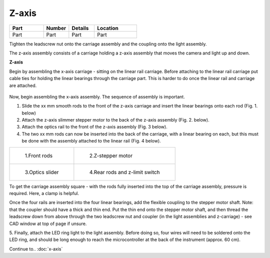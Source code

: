 Z-axis
==============

.. list-table::
   :widths: 4 3 3 5
   :header-rows: 1

   * - Part
     - Number
     - Details
     - Location
   * - Part
     - Part
     - Part
     - Part

Tighten the leadscrew nut onto the carriage assembly and the coupling onto the light assembly.

The z-axis assembly consists of a carriage holding a z-axis assembly that moves the camera and light up and down.

.. raw:: html

    <iframe src="https://plymouth222.autodesk360.com/shares/public/SH35dfcQT936092f0e43d4b398cfbf04c0a4?mode=embed" width="640" height="480" allowfullscreen="true" webkitallowfullscreen="true" mozallowfullscreen="true"  frameborder="0"></iframe>

**Z-axis**

Begin by assembling the x-axis carriage - sitting on the linear rail carriage. Before attaching to the linear rail 
carriage put cable ties for holding the linear bearings through the carriage part. This is harder to do once 
the linear rail and carriage are attached.

.. figure:: ../_build/html/_images/front-linear-bearing-cable-ties.png
  :width: 250

Now, begin assembling the x-axis assembly. The sequence of assembly is important.

1. Slide the xx mm smooth rods to the front of the z-axis carriage and insert the linear bearings onto each rod
   (Fig. 1. below)

2. Attach the z-axis slimmer stepper motor to the back of the z-axis assembly (Fig. 2. below). 
   
3. Attach the optics rail to the front of the z-axis assembly (Fig. 3 below).
   
4. The two xx mm rods can now be inserted into the back of the carriage, with a linear bearing on each, but 
   this must be done with the assembly attached to the linear rail (Fig. 4 below). 

.. list-table:: 

    * - .. figure:: ../_build/html/_images/front-rods.png

           1.Front rods

      - .. figure:: ../_build/html/_images/z-stepper.png

           2.Z-stepper motor

    * - .. figure:: ../_build/html/_images/optics-slider.png

           3.Optics slider
   
      - .. figure:: ../_build/html/_images/z-axis.png

           4.Rear rods and z-limit switch

To get the carriage assembly square - with the rods fully inserted into the top of the carriage assembly, pressure 
is required. Here, a clamp is helpful.

Once the four rails are inserted into the four linear bearings, add the flexible coupling to the stepper motor shaft.
Note: that the coupler should have a thick and thin end. Put the thin end onto the stepper motor shaft, and then 
thread the leadscrew down from above through the two leadscrew nut and coupler (in the light assemblies and z-carriage) -
see CAD window at top of page if unsure.

5. Finally, attach the LED ring light to the light assembly. Before doing so, four wires will need to be soldered
onto the LED ring, and should be long enough to reach the microcontroller at the back of the instrument (approx. 60 cm).

Continue to..
:doc:`x-axis`




